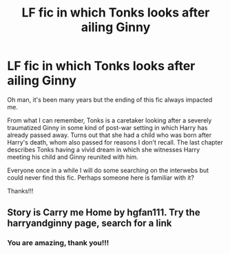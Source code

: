 #+TITLE: LF fic in which Tonks looks after ailing Ginny

* LF fic in which Tonks looks after ailing Ginny
:PROPERTIES:
:Author: redchaser
:Score: 3
:DateUnix: 1569396804.0
:DateShort: 2019-Sep-25
:FlairText: What's That Fic?
:END:
Oh man, it's been many years but the ending of this fic always impacted me.

From what I can remember, Tonks is a caretaker looking after a severely traumatized Ginny in some kind of post-war setting in which Harry has already passed away. Turns out that she had a child who was born after Harry's death, whom also passed for reasons I don't recall. The last chapter describes Tonks having a vivid dream in which she witnesses Harry meeting his child and Ginny reunited with him.

Everyone once in a while I will do some searching on the interwebs but could never find this fic. Perhaps someone here is familiar with it?

Thanks!!!


** Story is Carry me Home by hgfan111. Try the harryandginny page, search for a link
:PROPERTIES:
:Author: Pottermum
:Score: 4
:DateUnix: 1569409595.0
:DateShort: 2019-Sep-25
:END:

*** You are amazing, thank you!!!
:PROPERTIES:
:Author: redchaser
:Score: 2
:DateUnix: 1569430979.0
:DateShort: 2019-Sep-25
:END:
